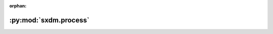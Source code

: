 :orphan:

:py:mod:`sxdm.process`
======================

.. py:module:: sxdm.process

.. autodoc2-docstring:: sxdm.process
   :allowtitles:
